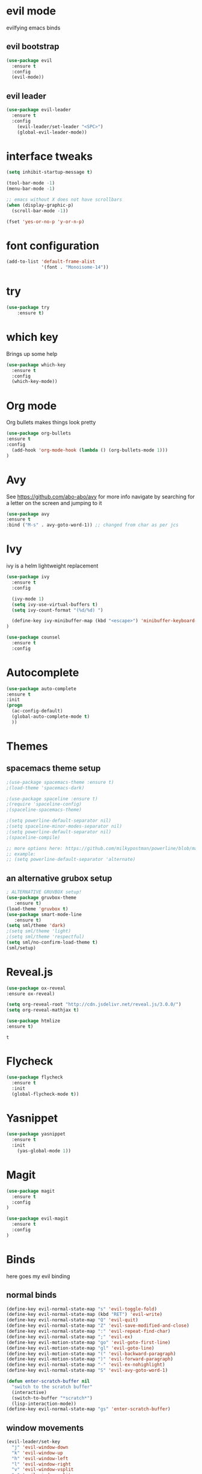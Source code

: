 * evil mode
evilfying emacs binds
** evil bootstrap
#+BEGIN_SRC emacs-lisp
(use-package evil
  :ensure t
  :config
  (evil-mode))
#+END_SRC
** evil leader
#+BEGIN_SRC emacs-lisp
(use-package evil-leader
  :ensure t
  :config
    (evil-leader/set-leader "<SPC>")
    (global-evil-leader-mode))
#+END_SRC
* interface tweaks
#+BEGIN_SRC emacs-lisp
(setq inhibit-startup-message t)

(tool-bar-mode -1)
(menu-bar-mode -1)

;; emacs without X does not have scrollbars
(when (display-graphic-p)
  (scroll-bar-mode -1))

(fset 'yes-or-no-p 'y-or-n-p)
#+END_SRC
* font configuration
  #+BEGIN_SRC emacs-lisp
  (add-to-list 'default-frame-alist
               '(font . "Monoisome-14"))
  #+END_SRC
* try
#+BEGIN_SRC emacs-lisp
(use-package try
	:ensure t)
#+END_SRC
* which key
  Brings up some help
  #+BEGIN_SRC emacs-lisp
  (use-package which-key
	:ensure t 
	:config
	(which-key-mode))
  #+END_SRC
* Org mode
  Org bullets makes things look pretty
  #+BEGIN_SRC emacs-lisp
  (use-package org-bullets
  :ensure t
  :config
    (add-hook 'org-mode-hook (lambda () (org-bullets-mode 1)))
  )
  #+END_SRC
* Avy 
  See https://github.com/abo-abo/avy for more info
  navigate by searching for a letter on the screen and jumping to it
  #+BEGIN_SRC emacs-lisp
  (use-package avy
  :ensure t
  :bind ("M-s" . avy-goto-word-1)) ;; changed from char as per jcs
  #+END_SRC
* Ivy

ivy is a helm lightweight replacement

#+BEGIN_SRC emacs-lisp
    (use-package ivy
      :ensure t
      :config

      (ivy-mode 1)
      (setq ivy-use-virtual-buffers t)
      (setq ivy-count-format "(%d/%d) ")

      (define-key ivy-minibuffer-map (kbd "<escape>") 'minibuffer-keyboard-quit)
    )

    (use-package counsel
      :ensure t
      :config
#+END_SRC

* Autocomplete
  #+BEGIN_SRC emacs-lisp
  (use-package auto-complete
  :ensure t
  :init
  (progn
    (ac-config-default)
    (global-auto-complete-mode t)
    ))
  #+END_SRC
* Themes
** spacemacs theme setup
  #+BEGIN_SRC emacs-lisp
    ;(use-package spacemacs-theme :ensure t)
    ;(load-theme 'spacemacs-dark)

    ;(use-package spaceline :ensure t)
    ;(require 'spaceline-config)
    ;(spaceline-spacemacs-theme)

    ;(setq powerline-default-separator nil)
    ;(setq spaceline-minor-modes-separator nil)
    ;(setq powerline-default-separator nil)
    ;(spaceline-compile)

    ;; more options here: https://github.com/milkypostman/powerline/blob/master/powerline-separators.el#L9-L11
    ;; example:
    ;; (setq powerline-default-separator 'alternate)
  #+END_SRC
** an alternative grubox setup
  #+BEGIN_SRC emacs-lisp
  ; ALTERNATIVE GRUVBOX setup!
  (use-package gruvbox-theme
     :ensure t)
  (load-theme 'gruvbox t)
  (use-package smart-mode-line
     :ensure t)
  (setq sml/theme 'dark)
  ;(setq sml/theme 'light)
  ;(setq sml/theme 'respectful)
  (setq sml/no-confirm-load-theme t)
  (sml/setup)
  #+END_SRC
* Reveal.js
  #+BEGIN_SRC emacs-lisp
    (use-package ox-reveal
    :ensure ox-reveal)

    (setq org-reveal-root "http://cdn.jsdelivr.net/reveal.js/3.0.0/")
    (setq org-reveal-mathjax t)

    (use-package htmlize
    :ensure t)
  #+END_SRC

  #+RESULTS:
  : t
  
* Flycheck
  #+BEGIN_SRC emacs-lisp
    (use-package flycheck
      :ensure t
      :init
      (global-flycheck-mode t))

  #+END_SRC
* Yasnippet
  #+BEGIN_SRC emacs-lisp
    (use-package yasnippet
      :ensure t
      :init
        (yas-global-mode 1))

  #+END_SRC

* Magit 
#+BEGIN_SRC emacs-lisp
(use-package magit
  :ensure t
  :config
)

(use-package evil-magit
  :ensure t
  :config
)
#+END_SRC
* Binds

  here goes my evil binding

** normal binds

  #+BEGIN_SRC emacs-lisp
  (define-key evil-normal-state-map "s" 'evil-toggle-fold)
  (define-key evil-normal-state-map (kbd "RET") 'evil-write)
  (define-key evil-normal-state-map "Q" 'evil-quit)
  (define-key evil-normal-state-map "Z" 'evil-save-modified-and-close)
  (define-key evil-normal-state-map ":" 'evil-repeat-find-char)
  (define-key evil-normal-state-map ";" 'evil-ex)
  (define-key evil-motion-state-map "go" 'evil-goto-first-line)
  (define-key evil-motion-state-map "gl" 'evil-goto-line)
  (define-key evil-motion-state-map "(" 'evil-backward-paragraph)
  (define-key evil-motion-state-map ")" 'evil-forward-paragraph)
  (define-key evil-normal-state-map "-" 'evil-ex-nohighlight)
  (define-key evil-normal-state-map "S" 'evil-avy-goto-word-1)
  
  (defun enter-scratch-buffer nil
    "switch to the scratch buffer"
    (interactive)
    (switch-to-buffer "*scratch*")
    (lisp-interaction-mode))
  (define-key evil-normal-state-map "gs" 'enter-scratch-buffer)

  #+END_SRC
** window movements
#+BEGIN_SRC emacs-lisp
    (evil-leader/set-key
      "j" 'evil-window-down
      "k" 'evil-window-up
      "h" 'evil-window-left
      "l" 'evil-window-right
      "v" 'evil-window-vsplit
      "x" 'evil-window-split
    )
#+END_SRC
** esc key special treatment

esc quits pretty much anything (like pending prompts in the minibuffer)

#+BEGIN_SRC emacs-lisp
  (define-key evil-normal-state-map [escape] 'keyboard-quit)
  (define-key evil-visual-state-map [escape] 'keyboard-quit)
  (define-key minibuffer-local-map [escape] 'minibuffer-keyboard-quit)
  (define-key minibuffer-local-ns-map [escape] 'minibuffer-keyboard-quit)
  (define-key minibuffer-local-completion-map [escape] 'minibuffer-keyboard-quit)
  (define-key minibuffer-local-must-match-map [escape] 'minibuffer-keyboard-quit)
  (define-key minibuffer-local-isearch-map [escape] 'minibuffer-keyboard-quit)
#+END_SRC

** org-mode binds
*** normal org mode binds
  #+BEGIN_SRC emacs-lisp
  (evil-define-key 'normal org-mode-map "gh" 'outline-up-heading)
  (evil-define-key 'normal org-mode-map "gk" 'org-backward-heading-same-level)
  (evil-define-key 'normal org-mode-map "gj" 'org-forward-heading-same-level)
  (evil-define-key 'normal org-mode-map "gn" 'outline-next-visible-heading)

  (evil-define-key 'normal org-mode-map "<" 'org-do-promote)
  (evil-define-key 'normal org-mode-map ">" 'org-do-demote)
  (evil-define-key 'visual org-mode-map "<" 'org-do-promote)
  (evil-define-key 'visual org-mode-map ">" 'org-do-demote)
  #+END_SRC
*** leader org binds 
#+BEGIN_SRC emacs-lisp
    (evil-leader/set-key "*" 'org-ctrl-c-star)
#+END_SRC

*** local org mode bind fixes
#+BEGIN_SRC emacs-lisp
  (evil-define-key 'normal org-mode-map (kbd "RET") 'evil-write)
#+END_SRC

** leader binds
#+BEGIN_SRC emacs-lisp
    (evil-leader/set-key
      "f" 'counsel-find-file
      "b" 'ivy-switch-buffer
      "r" 'counsel-recentf
      "g" 'magit-status
      "<SPC>" 'counsel-M-x)
    )
#+END_SRC
* local org options
#+STARTUP: overview
#+STARTUP: indent
